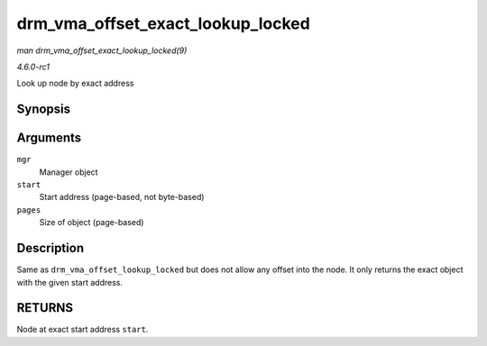 
.. _API-drm-vma-offset-exact-lookup-locked:

==================================
drm_vma_offset_exact_lookup_locked
==================================

*man drm_vma_offset_exact_lookup_locked(9)*

*4.6.0-rc1*

Look up node by exact address


Synopsis
========

.. c:function:: struct drm_vma_offset_node ⋆ drm_vma_offset_exact_lookup_locked( struct drm_vma_offset_manager * mgr, unsigned long start, unsigned long pages )

Arguments
=========

``mgr``
    Manager object

``start``
    Start address (page-based, not byte-based)

``pages``
    Size of object (page-based)


Description
===========

Same as ``drm_vma_offset_lookup_locked`` but does not allow any offset into the node. It only returns the exact object with the given start address.


RETURNS
=======

Node at exact start address ``start``.
